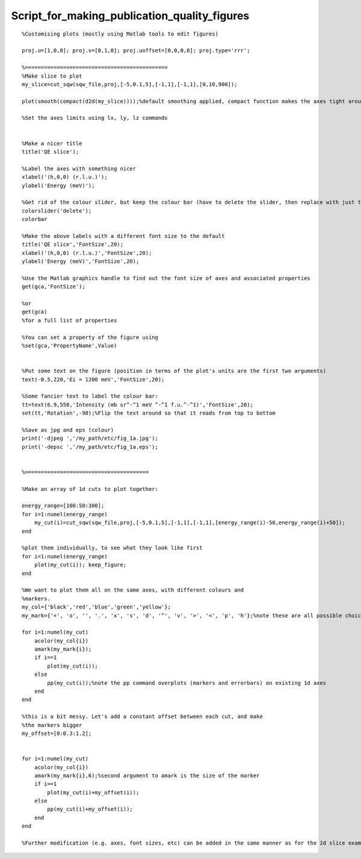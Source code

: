 #############################################
Script_for_making_publication_quality_figures
#############################################




::


   
   
   %Customising plots (mostly using Matlab tools to edit figures)
   
   proj.u=[1,0,0]; proj.v=[0,1,0]; proj.uoffset=[0,0,0,0]; proj.type='rrr';
   
   %=============================================
   %Make slice to plot
   my_slice=cut_sqw(sqw_file,proj,[-5,0.1,5],[-1,1],[-1,1],[0,10,900]);
   
   plot(smooth(compact(d2d(my_slice))));%default smoothing applied, compact function makes the axes tight around the data
   
   %Set the axes limits using lx, ly, lz commands
   
   
   %Make a nicer title
   title('QE slice');
   
   %Label the axes with something nicer
   xlabel('(h,0,0) (r.l.u.)');
   ylabel('Energy (meV)');
   
   %Get rid of the colour slider, but keep the colour bar (have to delete the slider, then replace with just the bar)
   colorslider('delete');
   colorbar
   
   %Make the above labels with a different font size to the default
   title('QE slice','FontSize',20);
   xlabel('(h,0,0) (r.l.u.)','FontSize',20);
   ylabel('Energy (meV)','FontSize',20);
   
   %Use the Matlab graphics handle to find out the font size of axes and associated properties
   get(gca,'FontSize');
   
   %or
   get(gca)
   %for a full list of properties
   
   %You can set a property of the figure using
   %set(gca,'PropertyName',Value)
   
   
   %Put some text on the figure (position in terms of the plot's units are the first two arguments)
   text(-0.5,220,'Ei = 1200 meV','FontSize',20);
   
   %Some fancier text to label the colour bar:
   tt=text(6.9,550,'Intensity (mb sr^-^1 meV ^-^1 f.u.^-^1)','FontSize',20);
   set(tt,'Rotation',-90);%Flip the text around so that it reads from top to bottom
   
   %Save as jpg and eps (colour)
   print('-djpeg ','/my_path/etc/fig_1a.jpg');
   print('-depsc ','/my_path/etc/fig_1a.eps');
   
   
   %=======================================
   
   %Make an array of 1d cuts to plot together:
   
   energy_range=[100:50:300];
   for i=1:numel(energy_range)
       my_cut(i)=cut_sqw(sqw_file,proj,[-5,0.1,5],[-1,1],[-1,1],[energy_range(i)-50,energy_range(i)+50]);
   end
   
   %plot them individually, to see what they look like first
   for i=1:numel(energy_range)
       plot(my_cut(i)); keep_figure;
   end
   
   %We want to plot them all on the same axes, with different colours and
   %markers.
   my_col={'black','red','blue','green','yellow'};
   my_mark={'+', 'o', '', '.', 'x', 's', 'd', '^', 'v', '>', '<', 'p', 'h'};%note these are all possible choices!
   
   for i=1:numel(my_cut)
       acolor(my_col{i})
       amark(my_mark{i});
       if i==1
           plot(my_cut(i));
       else
           pp(my_cut(i));%note the pp command overplots (markers and errorbars) on existing 1d axes
       end
   end
   
   %this is a bit messy. Let's add a constant offset between each cut, and make
   %the markers bigger
   my_offset=[0:0.3:1.2];
   
   
   for i=1:numel(my_cut)
       acolor(my_col{i})
       amark(my_mark{i},6);%second argument to amark is the size of the marker
       if i==1
           plot(my_cut(i)+my_offset(i));
       else
           pp(my_cut(i)+my_offset(i));
       end
   end
   
   %Further modification (e.g. axes, font sizes, etc) can be added in the same manner as for the 2d slice example above
   
   
   


